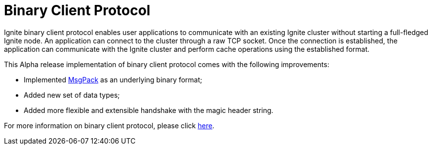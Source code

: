 // Licensed to the Apache Software Foundation (ASF) under one or more
// contributor license agreements.  See the NOTICE file distributed with
// this work for additional information regarding copyright ownership.
// The ASF licenses this file to You under the Apache License, Version 2.0
// (the "License"); you may not use this file except in compliance with
// the License.  You may obtain a copy of the License at
//
// http://www.apache.org/licenses/LICENSE-2.0
//
// Unless required by applicable law or agreed to in writing, software
// distributed under the License is distributed on an "AS IS" BASIS,
// WITHOUT WARRANTIES OR CONDITIONS OF ANY KIND, either express or implied.
// See the License for the specific language governing permissions and
// limitations under the License.
= Binary Client Protocol

Ignite binary client protocol enables user applications to communicate with an existing Ignite cluster without starting a full-fledged Ignite node.
An application can connect to the cluster through a raw TCP socket. Once the connection is established, the application can communicate with the Ignite cluster and perform cache operations using the established format.

This Alpha release implementation of binary client protocol comes with the following improvements:

* Implemented link:https://cwiki.apache.org/confluence/display/IGNITE/IEP-75+Thin+Client+MsgPack+Serialization[MsgPack,window=_blank] as an underlying binary format;
* Added new set of data types;
* Added more flexible and extensible handshake with the magic header string.

For more information on binary client protocol, please click link:https://cwiki.apache.org/confluence/display/IGNITE/IEP-76+Thin+Client+Protocol+for+Ignite+3.0[here,window=_blank].